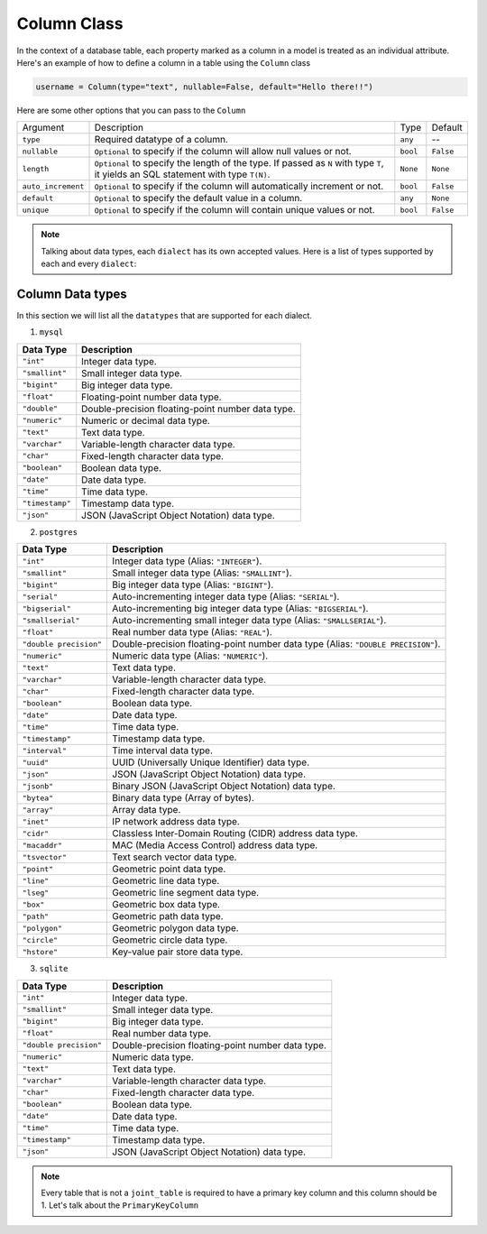 Column Class
++++++++++++

In the context of a database table, each property marked as a column in a model is treated as an individual attribute.
Here's an example of how to define a column in a table using the ``Column`` class

.. code-block:: 

    username = Column(type="text", nullable=False, default="Hello there!!")


Here are some other options that you can pass to the ``Column``

.. rst-class:: my-table

+--------------------+------------------------------------------------------------------------------------------------------------------------------------+----------+-----------+
| Argument           | Description                                                                                                                        | Type     | Default   |
+--------------------+------------------------------------------------------------------------------------------------------------------------------------+----------+-----------+
| ``type``           | Required datatype of a column.                                                                                                     | ``any``  | --        |
+--------------------+------------------------------------------------------------------------------------------------------------------------------------+----------+-----------+
| ``nullable``       | ``Optional`` to specify if the column will allow null values or not.                                                               | ``bool`` | ``False`` |
+--------------------+------------------------------------------------------------------------------------------------------------------------------------+----------+-----------+
| ``length``         | ``Optional`` to specify the length of the type. If passed as ``N`` with type ``T``, it yields an SQL statement with type ``T(N)``. | ``None`` | ``None``  |
+--------------------+------------------------------------------------------------------------------------------------------------------------------------+----------+-----------+
| ``auto_increment`` | ``Optional`` to specify if the column will automatically increment or not.                                                         | ``bool`` | ``False`` |
+--------------------+------------------------------------------------------------------------------------------------------------------------------------+----------+-----------+
| ``default``        | ``Optional`` to specify the default value in a column.                                                                             | ``any``  | ``None``  |
+--------------------+------------------------------------------------------------------------------------------------------------------------------------+----------+-----------+
| ``unique``         | ``Optional`` to specify if the column will contain unique values or not.                                                           | ``bool`` | ``False`` |
+--------------------+------------------------------------------------------------------------------------------------------------------------------------+----------+-----------+


.. note:: Talking about data types, each ``dialect`` has its own accepted values. Here is a list of types supported by each and every ``dialect``:

Column Data types
=================

In this section we will list all the ``datatypes`` that are supported for each dialect.

#. ``mysql``

.. rst-class:: my-table

+-----------------+---------------------------------------------------+
| Data Type       | Description                                       |
+=================+===================================================+
| ``"int"``       | Integer data type.                                |
+-----------------+---------------------------------------------------+
| ``"smallint"``  | Small integer data type.                          |
+-----------------+---------------------------------------------------+
| ``"bigint"``    | Big integer data type.                            |
+-----------------+---------------------------------------------------+
| ``"float"``     | Floating-point number data type.                  |
+-----------------+---------------------------------------------------+
| ``"double"``    | Double-precision floating-point number data type. |
+-----------------+---------------------------------------------------+
| ``"numeric"``   | Numeric or decimal data type.                     |
+-----------------+---------------------------------------------------+
| ``"text"``      | Text data type.                                   |
+-----------------+---------------------------------------------------+
| ``"varchar"``   | Variable-length character data type.              |
+-----------------+---------------------------------------------------+
| ``"char"``      | Fixed-length character data type.                 |
+-----------------+---------------------------------------------------+
| ``"boolean"``   | Boolean data type.                                |
+-----------------+---------------------------------------------------+
| ``"date"``      | Date data type.                                   |
+-----------------+---------------------------------------------------+
| ``"time"``      | Time data type.                                   |
+-----------------+---------------------------------------------------+
| ``"timestamp"`` | Timestamp data type.                              |
+-----------------+---------------------------------------------------+
| ``"json"``      | JSON (JavaScript Object Notation) data type.      |
+-----------------+---------------------------------------------------+


2. ``postgres``

.. rst-class:: my-table

+------------------------+-----------------------------------------------------------------------------------+
| Data Type              | Description                                                                       |
+========================+===================================================================================+
| ``"int"``              | Integer data type (Alias: ``"INTEGER"``).                                         |
+------------------------+-----------------------------------------------------------------------------------+
| ``"smallint"``         | Small integer data type (Alias: ``"SMALLINT"``).                                  |
+------------------------+-----------------------------------------------------------------------------------+
| ``"bigint"``           | Big integer data type (Alias: ``"BIGINT"``).                                      |
+------------------------+-----------------------------------------------------------------------------------+
| ``"serial"``           | Auto-incrementing integer data type (Alias: ``"SERIAL"``).                        |
+------------------------+-----------------------------------------------------------------------------------+
| ``"bigserial"``        | Auto-incrementing big integer data type (Alias: ``"BIGSERIAL"``).                 |
+------------------------+-----------------------------------------------------------------------------------+
| ``"smallserial"``      | Auto-incrementing small integer data type (Alias: ``"SMALLSERIAL"``).             |
+------------------------+-----------------------------------------------------------------------------------+
| ``"float"``            | Real number data type (Alias: ``"REAL"``).                                        |
+------------------------+-----------------------------------------------------------------------------------+
| ``"double precision"`` | Double-precision floating-point number data type (Alias: ``"DOUBLE PRECISION"``). |
+------------------------+-----------------------------------------------------------------------------------+
| ``"numeric"``          | Numeric data type (Alias: ``"NUMERIC"``).                                         |
+------------------------+-----------------------------------------------------------------------------------+
| ``"text"``             | Text data type.                                                                   |
+------------------------+-----------------------------------------------------------------------------------+
| ``"varchar"``          | Variable-length character data type.                                              |
+------------------------+-----------------------------------------------------------------------------------+
| ``"char"``             | Fixed-length character data type.                                                 |
+------------------------+-----------------------------------------------------------------------------------+
| ``"boolean"``          | Boolean data type.                                                                |
+------------------------+-----------------------------------------------------------------------------------+
| ``"date"``             | Date data type.                                                                   |
+------------------------+-----------------------------------------------------------------------------------+
| ``"time"``             | Time data type.                                                                   |
+------------------------+-----------------------------------------------------------------------------------+
| ``"timestamp"``        | Timestamp data type.                                                              |
+------------------------+-----------------------------------------------------------------------------------+
| ``"interval"``         | Time interval data type.                                                          |
+------------------------+-----------------------------------------------------------------------------------+
| ``"uuid"``             | UUID (Universally Unique Identifier) data type.                                   |
+------------------------+-----------------------------------------------------------------------------------+
| ``"json"``             | JSON (JavaScript Object Notation) data type.                                      |
+------------------------+-----------------------------------------------------------------------------------+
| ``"jsonb"``            | Binary JSON (JavaScript Object Notation) data type.                               |
+------------------------+-----------------------------------------------------------------------------------+
| ``"bytea"``            | Binary data type (Array of bytes).                                                |
+------------------------+-----------------------------------------------------------------------------------+
| ``"array"``            | Array data type.                                                                  |
+------------------------+-----------------------------------------------------------------------------------+
| ``"inet"``             | IP network address data type.                                                     |
+------------------------+-----------------------------------------------------------------------------------+
| ``"cidr"``             | Classless Inter-Domain Routing (CIDR) address data type.                          |
+------------------------+-----------------------------------------------------------------------------------+
| ``"macaddr"``          | MAC (Media Access Control) address data type.                                     |
+------------------------+-----------------------------------------------------------------------------------+
| ``"tsvector"``         | Text search vector data type.                                                     |
+------------------------+-----------------------------------------------------------------------------------+
| ``"point"``            | Geometric point data type.                                                        |
+------------------------+-----------------------------------------------------------------------------------+
| ``"line"``             | Geometric line data type.                                                         |
+------------------------+-----------------------------------------------------------------------------------+
| ``"lseg"``             | Geometric line segment data type.                                                 |
+------------------------+-----------------------------------------------------------------------------------+
| ``"box"``              | Geometric box data type.                                                          |
+------------------------+-----------------------------------------------------------------------------------+
| ``"path"``             | Geometric path data type.                                                         |
+------------------------+-----------------------------------------------------------------------------------+
| ``"polygon"``          | Geometric polygon data type.                                                      |
+------------------------+-----------------------------------------------------------------------------------+
| ``"circle"``           | Geometric circle data type.                                                       |
+------------------------+-----------------------------------------------------------------------------------+
| ``"hstore"``           | Key-value pair store data type.                                                   |
+------------------------+-----------------------------------------------------------------------------------+



3. ``sqlite``

.. rst-class:: my-table

+------------------------+---------------------------------------------------+
| Data Type              | Description                                       |
+========================+===================================================+
| ``"int"``              | Integer data type.                                |
+------------------------+---------------------------------------------------+
| ``"smallint"``         | Small integer data type.                          |
+------------------------+---------------------------------------------------+
| ``"bigint"``           | Big integer data type.                            |
+------------------------+---------------------------------------------------+
| ``"float"``            | Real number data type.                            |
+------------------------+---------------------------------------------------+
| ``"double precision"`` | Double-precision floating-point number data type. |
+------------------------+---------------------------------------------------+
| ``"numeric"``          | Numeric data type.                                |
+------------------------+---------------------------------------------------+
| ``"text"``             | Text data type.                                   |
+------------------------+---------------------------------------------------+
| ``"varchar"``          | Variable-length character data type.              |
+------------------------+---------------------------------------------------+
| ``"char"``             | Fixed-length character data type.                 |
+------------------------+---------------------------------------------------+
| ``"boolean"``          | Boolean data type.                                |
+------------------------+---------------------------------------------------+
| ``"date"``             | Date data type.                                   |
+------------------------+---------------------------------------------------+
| ``"time"``             | Time data type.                                   |
+------------------------+---------------------------------------------------+
| ``"timestamp"``        | Timestamp data type.                              |
+------------------------+---------------------------------------------------+
| ``"json"``             | JSON (JavaScript Object Notation) data type.      |
+------------------------+---------------------------------------------------+



.. note:: Every table that is not a ``joint_table`` is required to have a primary key column and this column should be 1. Let's talk about the ``PrimaryKeyColumn``